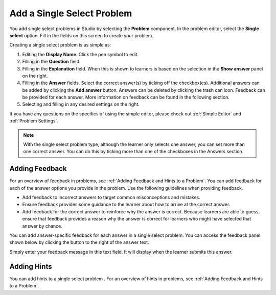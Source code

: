 .. _Single Select:

Add a Single Select Problem
###########################

.. tags:: educator, how-to

You add single select problems in Studio by selecting the **Problem**
component. In the problem editor, select the **Single select** option.
Fill in the fields on this screen to create your problem.

.. image:: /_images/educator_how_tos/problem_editor_single_select.png
 :alt: An example single select problem in the problem editor with number
    indicators labeling the various features.
 :width: 800

Creating a single select problem is as simple as:

#. Editing the **Display Name**. Click the pen symbol to edit.
#. Filling in the **Question** field.
#. Filling in the **Explanation** field. When this is shown to learners is
   based on the selection in the **Show answer** panel on the right.
#. Filling in the **Answer** fields. Select the correct answer(s) by ticking
   off the checkbox(es). Additional answers can be added by clicking the
   **Add answer** button. Answers can be deleted by clicking the trash can icon.
   Feedback can be provided for each answer. More information on feedback can be
   found in the following section.
#. Selecting and filling in any desired settings on the right.

If you have any questions on the specifics of using the simple editor, please check
out :ref:`Simple Editor` and :ref:`Problem Settings`.

.. note:: With the single select problem type, although the learner only selects
  one answer, you can set more than one correct answer. You can do this by ticking
  more than one of the checkboxes in the Answers section.

.. _Use Feedback in a Single Select Problem:

Adding Feedback
***************

For an overview of feedback in problems, see :ref:`Adding Feedback and Hints to
a Problem`. You can add feedback for each of the answer options you provide in
the problem. Use the following guidelines when providing feedback.

* Add feedback to incorrect answers to target common misconceptions and
  mistakes.

* Ensure feedback provides some guidance to the learner about how to arrive at
  the correct answer.

* Add feedback for the correct answer to reinforce why the answer is correct.
  Because learners are able to guess, ensure that feedback provides a reason
  why the answer is correct for learners who might have selected that answer by
  chance.

You can add answer-specific feedback for each answer in a single select problem.
You can access the feedback panel shown below by clicking the button to the
right of the answer text.

.. image:: /_images/educator_how_tos/problem_editor_feedback_box.png
 :alt: An image of the feedback section. There are options for when the
    student's answer is selected.
 :width: 600

Simply enter your feedback message in this text field. It will display when the
learner submits this answer.

.. _Use Hints in a Single Select Problem:

Adding Hints
************

You can add hints to a single select problem . For an overview of hints in
problems, see :ref:`Adding Feedback and Hints to a Problem`.

.. seealso::
 :class: dropdown

 :ref:`Single Select Overview` (concept)

 :ref:`Single Select Problem XML` (reference)

 :ref:`Awarding Partial Credit in a Multiple Choice Problem` (how-to)

 :ref:`Editing Single Select Problems using the Advanced Editor` (how-to)
